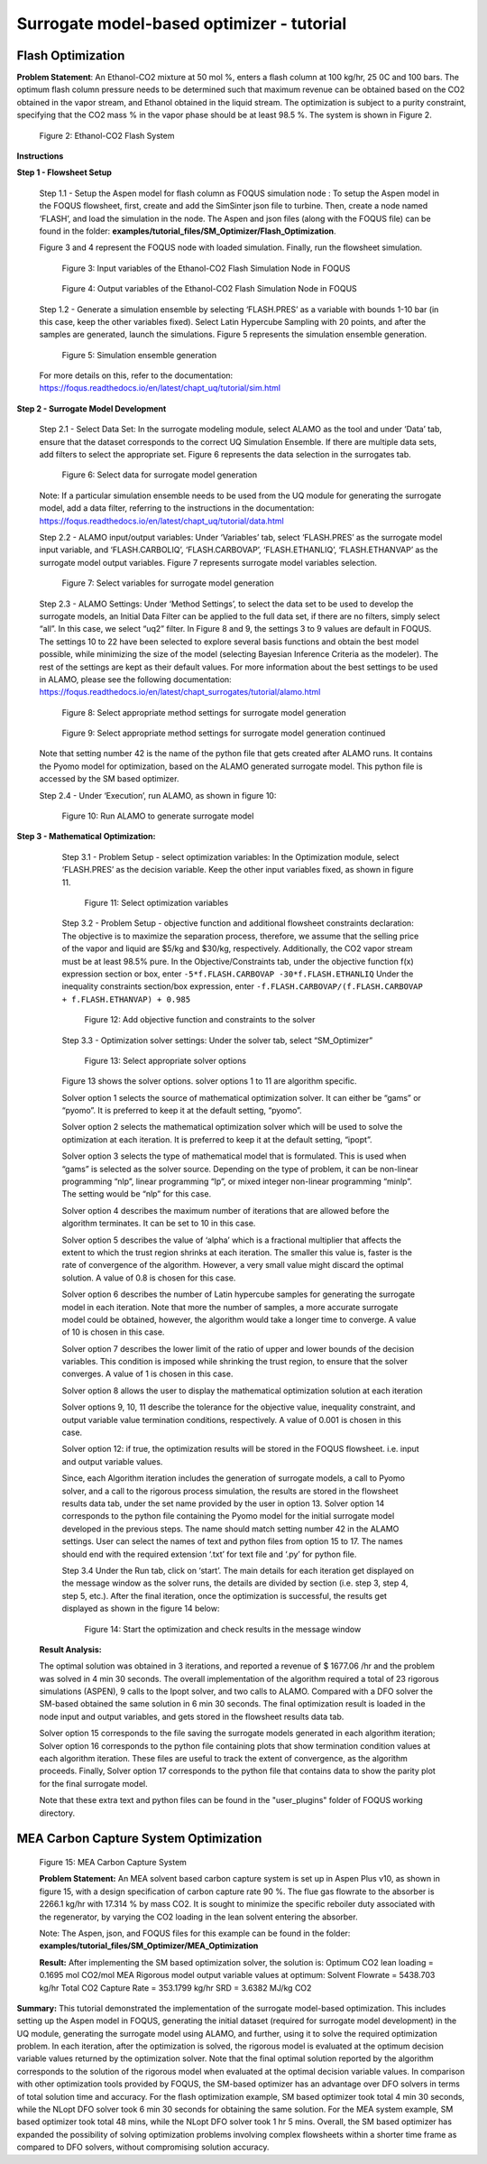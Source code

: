 ﻿Surrogate model-based optimizer - tutorial
==========================================

Flash Optimization
------------------

**Problem Statement**: An Ethanol-CO2 mixture at 50 mol %, enters a flash column at 100 kg/hr, 25 0C and 100 bars.
The optimum flash column pressure needs to be determined such that maximum revenue can be obtained based on the CO2
obtained in the vapor stream, and Ethanol obtained in the liquid stream. The optimization is subject to a purity constraint,
specifying that the CO2 mass % in the vapor phase should be at least 98.5 %. The system is shown in Figure 2.

.. figure:: ../figs/flash_system.png
   :alt: Figure 2: Ethanol-CO2 Flash System
   :name: fig.flash.system

   Figure 2: Ethanol-CO2 Flash System

**Instructions**

**Step 1 - Flowsheet Setup**

    Step 1.1 - Setup the Aspen model for flash column as FOQUS simulation node : To setup the Aspen model in the FOQUS flowsheet,
    first, create and add the SimSinter json file to turbine. Then, create a node named ‘FLASH’, and load the simulation in the node.
    The Aspen and json files (along with the FOQUS file) can be found in the folder: **examples/tutorial_files/SM_Optimizer/Flash_Optimization**.

    Figure 3 and 4 represent the FOQUS node with loaded simulation. Finally, run the flowsheet simulation.

    .. figure:: ../figs/flash_input_variables.png
       :alt: Figure 3: Input variables of the Ethanol-CO2 Flash Simulation Node in FOQUS
       :name: fig.flash.input.variables

       Figure 3: Input variables of the Ethanol-CO2 Flash Simulation Node in FOQUS

    .. figure:: ../figs/flash_output_variables.png
       :alt: Figure 4: Output variables of the Ethanol-CO2 Flash Simulation Node in FOQUS
       :name: fig.flash.output.variables

       Figure 4: Output variables of the Ethanol-CO2 Flash Simulation Node in FOQUS

    Step 1.2 - 	Generate a simulation ensemble by selecting ‘FLASH.PRES’ as a variable with bounds 1-10 bar
    (in this case, keep the other variables fixed). Select Latin Hypercube Sampling with 20 points, and after the samples are generated,
    launch the simulations. Figure 5 represents the simulation ensemble generation.

    .. figure:: ../figs/sim_ensemble_generation.png
       :alt: Figure 5: Simulation ensemble generation
       :name: fig.sim.ensemble.generation

       Figure 5: Simulation ensemble generation

    For more details on this, refer to the documentation: https://foqus.readthedocs.io/en/latest/chapt_uq/tutorial/sim.html

**Step 2 - 	Surrogate Model Development**

    Step 2.1 - 	Select Data Set: In the surrogate modeling module, select ALAMO as the tool and under ‘Data’ tab, ensure that the dataset
    corresponds to the correct UQ Simulation Ensemble. If there are multiple data sets, add filters to select the appropriate set.
    Figure 6 represents the data selection in the surrogates tab.

    .. figure:: ../figs/sm_generation_data.png
       :alt: Figure 6: Select data for surrogate model generation
       :name: fig.sm.generation.data

       Figure 6: Select data for surrogate model generation

    Note: If a particular simulation ensemble needs to be used from the UQ module for generating the surrogate model, add a data filter,
    referring to the instructions in the documentation:
    https://foqus.readthedocs.io/en/latest/chapt_uq/tutorial/data.html

    Step 2.2 - 	ALAMO input/output variables: Under ‘Variables’ tab, select ‘FLASH.PRES’ as the surrogate model input variable, and
    ‘FLASH.CARBOLIQ’, ‘FLASH.CARBOVAP’, ‘FLASH.ETHANLIQ’, ‘FLASH.ETHANVAP’ as the surrogate model output variables. Figure 7 represents
    surrogate model variables selection.

    .. figure:: ../figs/sm_var_select.png
       :alt: Figure 7: Select variables for surrogate model generation
       :name: fig.sm.var.select

       Figure 7: Select variables for surrogate model generation

    Step 2.3 - 	ALAMO Settings: Under ‘Method Settings’, to select the data set to be used to develop the surrogate models,
    an Initial Data Filter can be applied to the full data set, if there are no filters, simply select “all”. In this case, we select “uq2” filter.
    In Figure 8 and 9, the settings 3 to 9 values are default in FOQUS. The settings 10 to 22 have been selected to explore several basis functions
    and obtain the best model possible, while minimizing the size of the model (selecting Bayesian Inference Criteria as the modeler). The rest of the
    settings are kept as their default values. For more information about the best settings to be used in ALAMO, please see the following documentation:
    https://foqus.readthedocs.io/en/latest/chapt_surrogates/tutorial/alamo.html

    .. figure:: ../figs/alamo_settings.png
       :alt: Figure 8: Select appropriate method settings for surrogate model generation
       :name: fig.alamo.settings

       Figure 8: Select appropriate method settings for surrogate model generation

    .. figure:: ../figs/alamo_settings_cont.png
        :alt: Figure 9: Select appropriate method settings for surrogate model generation continued
        :name: fig.alamo.settings.cont

        Figure 9: Select appropriate method settings for surrogate model generation continued

    Note that setting number 42 is the name of the python file that gets created after ALAMO runs. It contains the Pyomo model for optimization,
    based on the ALAMO generated surrogate model. This python file is accessed by the SM based optimizer.

    Step 2.4 - Under ‘Execution’, run ALAMO, as shown in figure 10:

    .. figure:: ../figs/run_alamo.png
       :alt: Figure 10: Run ALAMO to generate surrogate model
       :name: fig.run.alamo

       Figure 10: Run ALAMO to generate surrogate model

**Step 3 - 	Mathematical Optimization:**

    Step 3.1 - 	Problem Setup - select optimization variables: In the Optimization module, select ‘FLASH.PRES’ as the decision variable.
    Keep the other input variables fixed, as shown in figure 11.

    .. figure:: ../figs/select_optim_vars.png
       :alt: Figure 11: Select optimization variables
       :name: fig.select.optim.vars

       Figure 11: Select optimization variables

    Step 3.2 - 	Problem Setup - objective function and additional flowsheet constraints declaration: The objective is to maximize the separation
    process, therefore, we assume that the selling price of the vapor and liquid are $5/kg and $30/kg, respectively. Additionally, the CO2 vapor
    stream must be at least 98.5% pure.  In the Objective/Constraints tab, under the objective function f(x) expression section or box, enter
    ``-5*f.FLASH.CARBOVAP -30*f.FLASH.ETHANLIQ``
    Under the inequality constraints section/box expression, enter ``-f.FLASH.CARBOVAP/(f.FLASH.CARBOVAP + f.FLASH.ETHANVAP) + 0.985``

    .. figure:: ../figs/obj_func_constraint.png
       :alt: Figure 12: Add objective function and constraints to the solver
       :name: fig.obj.func.constraint

       Figure 12: Add objective function and constraints to the solver

    Step 3.3 - 	Optimization solver settings: Under the solver tab, select “SM_Optimizer”

    .. figure:: ../figs/sm_optimizer_options.png
       :alt: Figure 13: Select appropriate solver options
       :name: fig.sm.optimizer.options

       Figure 13: Select appropriate solver options

    Figure 13 shows the solver options. solver options 1 to 11 are algorithm specific.

    Solver option 1 selects the source of mathematical optimization solver. It can either be “gams” or “pyomo”. It is preferred to keep it at the default setting, “pyomo”.

    Solver option 2 selects the mathematical optimization solver which will be used to solve the optimization at each iteration.
    It is preferred to keep it at the default setting, “ipopt”.

    Solver option 3 selects the type of mathematical model that is formulated. This is used when “gams” is selected as the solver source.
    Depending on the type of problem, it can be non-linear programming “nlp”, linear programming “lp”, or mixed integer non-linear programming “minlp”. The setting would be “nlp” for this case.

    Solver option 4 describes the maximum number of iterations that are allowed before the algorithm terminates. It can be set to 10 in this case.

    Solver option 5 describes the value of ‘alpha’ which is a fractional multiplier that affects the extent to which the trust region shrinks at each iteration. The smaller this value is, faster
    is the rate of convergence of the algorithm. However, a very small value might discard the optimal solution. A value of 0.8 is chosen for this case.

    Solver option 6 describes the number of Latin hypercube samples for generating the surrogate model in each iteration. Note that more the number of samples, a more accurate surrogate model could be obtained,
    however, the algorithm would take a longer time to converge. A value of 10 is chosen in this case.

    Solver option 7 describes the lower limit of the ratio of upper and lower bounds of the decision variables. This condition is imposed while shrinking the trust region, to ensure that the solver converges.
    A value of 1 is chosen in this case.

    Solver option 8 allows the user to display the mathematical optimization solution at each iteration

    Solver options 9, 10, 11 describe the tolerance for the objective value, inequality constraint, and output variable value termination conditions, respectively. A value of 0.001 is chosen in this case.

    Solver option 12: if true, the optimization results will be stored in the FOQUS flowsheet. i.e. input and output variable values.

    Since, each Algorithm iteration includes the generation of surrogate models, a call to Pyomo solver, and a call to the rigorous process simulation, the results are stored in the flowsheet results data tab,
    under the set name provided by the user in option 13.
    Solver option 14 corresponds to the python file containing the Pyomo model for the initial surrogate model developed in the previous steps. The name should match setting number 42 in the ALAMO settings.
    User can select the names of text and python files from option 15 to 17. The names should end with the required extension ‘.txt’ for text file and ‘.py’ for python file.

    Step 3.4	Under the Run tab, click on ‘start’.
    The main details for each iteration get displayed on the message window as the solver runs, the details are divided by section (i.e. step 3, step 4, step 5, etc.).
    After the final iteration, once the optimization is successful, the results get displayed as shown in the figure 14 below:

    .. figure:: ../figs/sm_optim_run.png
       :alt: Figure 14: Start the optimization and check results in the message window
       :name: fig.sm.optim.run

       Figure 14: Start the optimization and check results in the message window

   **Result Analysis:**

   The optimal solution was obtained in 3 iterations, and reported a revenue of $ 1677.06 /hr and the problem was solved in 4 min 30 seconds. The overall implementation of the algorithm required a total of 23 rigorous simulations (ASPEN),
   9 calls to the Ipopt solver, and two calls to ALAMO. Compared with a DFO solver the SM-based obtained the same solution in 6 min 30 seconds.
   The final optimization result is loaded in the node input and output variables, and gets stored in the flowsheet results data tab.

   Solver option 15 corresponds to the file saving the surrogate models generated in each algorithm iteration;
   Solver option 16 corresponds to the python file containing plots that show termination condition values at each algorithm
   iteration. These files are useful to track the extent of convergence, as the algorithm proceeds.
   Finally, Solver option 17 corresponds to the python file that contains data to show the parity plot for the final surrogate model.

   Note that these extra text and python files can be found in the "user_plugins" folder of FOQUS working directory.

MEA Carbon Capture System Optimization
--------------------------------------

.. figure:: ../figs/mea_ccs.png
   :alt: Figure 15: MEA Carbon Capture System
   :name: fig.mea.ccs

   Figure 15: MEA Carbon Capture System

   **Problem Statement:**
   An MEA solvent based carbon capture system is set up in Aspen Plus v10, as shown in figure 15, with a design specification of carbon capture rate 90 %.
   The flue gas flowrate to the absorber is 2266.1 kg/hr with 17.314 % by mass CO2. It is sought to minimize the specific reboiler duty associated with the regenerator,
   by varying the CO2 loading in the lean solvent entering the absorber.

   Note: The Aspen, json, and FOQUS files for this example can be found in the folder: **examples/tutorial_files/SM_Optimizer/MEA_Optimization**

   **Result:**
   After implementing the SM based optimization solver, the solution is:
   Optimum CO2 lean loading = 0.1695 mol CO2/mol MEA
   Rigorous model output variable values at optimum:
   Solvent Flowrate = 5438.703 kg/hr
   Total CO2 Capture Rate = 353.1799 kg/hr
   SRD = 3.6382 MJ/kg CO2

**Summary:**
This tutorial demonstrated the implementation of the surrogate model-based optimization. This includes setting up the Aspen model in FOQUS, generating the initial dataset (required for surrogate model development) in the UQ module, generating the surrogate model using ALAMO,
and further, using it to solve the required optimization problem. In each iteration, after the optimization is solved, the rigorous model is evaluated at the optimum decision variable values returned by the optimization solver. Note that the final optimal solution reported
by the algorithm corresponds to the solution of the rigorous model when evaluated at the optimal decision variable values.
In comparison with other optimization tools provided by FOQUS, the SM-based optimizer has an advantage over DFO solvers in terms of total solution time and accuracy. For the flash optimization example, SM based optimizer took total 4 min 30 seconds,
while the NLopt DFO solver took 6 min 30 seconds for obtaining the same solution. For the MEA system example, SM based optimizer took total 48 mins, while the NLopt DFO solver took 1 hr 5 mins.
Overall, the SM based optimizer has expanded the possibility of solving optimization problems involving complex flowsheets within a shorter time frame as compared to DFO solvers, without compromising solution accuracy.
